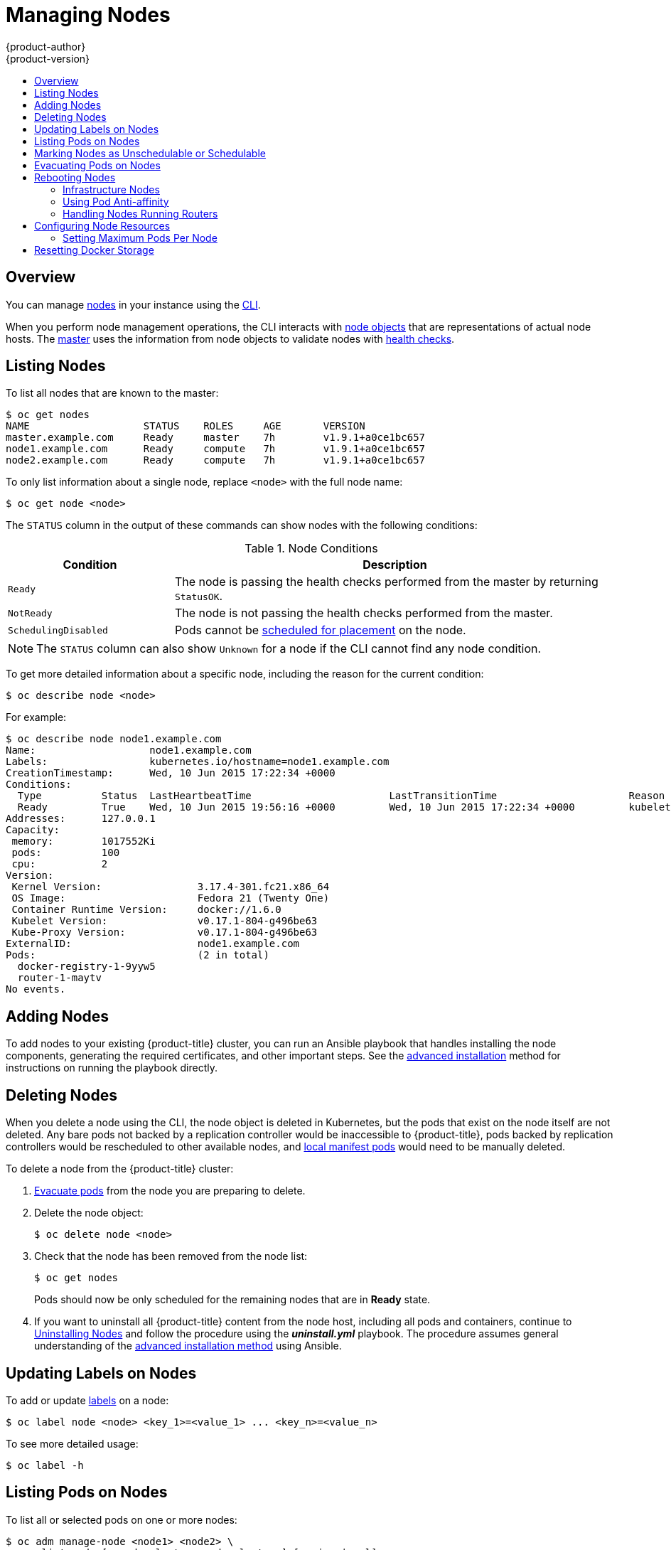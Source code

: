 [[admin-guide-manage-nodes]]
= Managing Nodes
{product-author}
{product-version}
:data-uri:
:icons:
:experimental:
:toc: macro
:toc-title:
:prewrap!:

toc::[]

== Overview
You can manage
xref:../architecture/infrastructure_components/kubernetes_infrastructure.adoc#node[nodes]
in your instance using the xref:../cli_reference/index.adoc#cli-reference-index[CLI].

When you perform node management operations, the CLI interacts with
xref:../architecture/infrastructure_components/kubernetes_infrastructure.adoc#node-object-definition[node objects]
that are representations of actual node hosts. The
xref:../architecture/infrastructure_components/kubernetes_infrastructure.adoc#master[master]
uses the information from node objects to validate nodes with
xref:../architecture/infrastructure_components/kubernetes_infrastructure.adoc#node[health checks].

[[listing-nodes]]
== Listing Nodes
To list all nodes that are known to the master:

----
$ oc get nodes
NAME                   STATUS    ROLES     AGE       VERSION
master.example.com     Ready     master    7h        v1.9.1+a0ce1bc657
node1.example.com      Ready     compute   7h        v1.9.1+a0ce1bc657
node2.example.com      Ready     compute   7h        v1.9.1+a0ce1bc657
----

To only list information about a single node, replace `<node>` with the full
node name:

----
$ oc get node <node>
----

The `STATUS` column in the output of these commands can show nodes with the
following conditions:

.Node Conditions [[node-conditions]]
[cols="3a,8a",options="header"]
|===

|Condition |Description

|`Ready`
|The node is passing the health checks performed from the master by returning
`StatusOK`.

|`NotReady`
|The node is not passing the health checks performed from the master.

|`SchedulingDisabled`
|Pods cannot be xref:marking-nodes-as-unschedulable-or-schedulable[scheduled
for placement] on the node.

|===

NOTE: The `STATUS` column can also show `Unknown` for a node if the CLI cannot
find any node condition.

To get more detailed information about a specific node, including the reason for
the current condition:

----
$ oc describe node <node>
----

For example:

----
$ oc describe node node1.example.com
Name:			node1.example.com
Labels:			kubernetes.io/hostname=node1.example.com
CreationTimestamp:	Wed, 10 Jun 2015 17:22:34 +0000
Conditions:
  Type		Status	LastHeartbeatTime			LastTransitionTime			Reason					Message
  Ready 	True 	Wed, 10 Jun 2015 19:56:16 +0000 	Wed, 10 Jun 2015 17:22:34 +0000 	kubelet is posting ready status
Addresses:	127.0.0.1
Capacity:
 memory:	1017552Ki
 pods:		100
 cpu:		2
Version:
 Kernel Version:		3.17.4-301.fc21.x86_64
 OS Image:			Fedora 21 (Twenty One)
 Container Runtime Version:	docker://1.6.0
 Kubelet Version:		v0.17.1-804-g496be63
 Kube-Proxy Version:		v0.17.1-804-g496be63
ExternalID:			node1.example.com
Pods:				(2 in total)
  docker-registry-1-9yyw5
  router-1-maytv
No events.
----

[[adding-nodes]]
== Adding Nodes

To add nodes to your existing {product-title} cluster, you can run an Ansible
playbook that handles installing the node components, generating the required
certificates, and other important steps. See the
xref:../install_config/adding_hosts_to_existing_cluster.adoc#adding-nodes-advanced[advanced
installation] method for instructions on running the playbook directly.

ifdef::openshift-enterprise[]
Alternatively, if you used the quick installation method, you can
xref:../install_config/adding_hosts_to_existing_cluster.adoc#adding-nodes-or-reinstalling-quick[re-run
the installer to add nodes], which performs the same steps.
endif::[]

[[deleting-nodes]]
== Deleting Nodes

When you delete a node using the CLI, the node object is deleted in Kubernetes,
but the pods that exist on the node itself are not deleted. Any bare pods not
backed by a replication controller would be inaccessible to {product-title},
pods backed by replication controllers would be rescheduled to other available
nodes, and
xref:../install_config/master_node_configuration.adoc#node-configuration-files[local
manifest pods] would need to be manually deleted.

To delete a node from the {product-title} cluster:

. xref:evacuating-pods-on-nodes[Evacuate pods] from the node you are preparing
to delete.

. Delete the node object:
+
----
$ oc delete node <node>
----

. Check that the node has been removed from the node list:
+
----
$ oc get nodes
----
+
Pods should now be only scheduled for the remaining nodes that are in *Ready*
state.

. If you want to uninstall all {product-title} content from the node host,
including all pods and containers, continue to
xref:../install_config/install/advanced_install.adoc#uninstalling-nodes-advanced[Uninstalling
Nodes] and follow the procedure using the *_uninstall.yml_* playbook. The
procedure assumes general understanding of the
xref:../install_config/install/advanced_install.adoc#install-config-install-advanced-install[advanced installation
method] using Ansible.

[[updating-labels-on-nodes]]
== Updating Labels on Nodes

To add or update
xref:../architecture/core_concepts/pods_and_services.adoc#labels[labels] on a
node:

----
$ oc label node <node> <key_1>=<value_1> ... <key_n>=<value_n>
----

To see more detailed usage:

----
$ oc label -h
----

== Listing Pods on Nodes
To list all or selected pods on one or more nodes:

----
$ oc adm manage-node <node1> <node2> \
    --list-pods [--pod-selector=<pod_selector>] [-o json|yaml]
----

To list all or selected pods on selected nodes:

----
$ oc adm manage-node --selector=<node_selector> \
    --list-pods [--pod-selector=<pod_selector>] [-o json|yaml]
----

[[marking-nodes-as-unschedulable-or-schedulable]]
== Marking Nodes as Unschedulable or Schedulable

By default, healthy nodes with a `Ready` xref:node-conditions[status] are
marked as schedulable, meaning that new pods are allowed for placement on the
node. Manually marking a node as unschedulable blocks any new pods from being
scheduled on the node. Existing pods on the node are not affected.

To mark a node or nodes as unschedulable:

----
$ oc adm manage-node <node1> <node2> --schedulable=false
----

For example:

[options="nowrap"]
----
$ oc adm manage-node node1.example.com --schedulable=false
NAME                 LABELS                                        STATUS
node1.example.com    kubernetes.io/hostname=node1.example.com      Ready,SchedulingDisabled
----

To mark a currently unschedulable node or nodes as schedulable:

----
$ oc adm manage-node <node1> <node2> --schedulable
----

Alternatively, instead of specifying specific node names (e.g., `<node1>
<node2>`), you can use the `--selector=<node_selector>` option to mark selected
nodes as schedulable or unschedulable.

[[evacuating-pods-on-nodes]]
== Evacuating Pods on Nodes

Evacuating pods allows you to migrate all or selected pods from a given node or
nodes. Nodes must first be
xref:marking-nodes-as-unschedulable-or-schedulable[marked unschedulable] to
perform pod evacuation.

Only pods backed by a
xref:../architecture/core_concepts/deployments.adoc#replication-controllers[replication
controller] can be evacuated; the replication controllers create new pods on
other nodes and remove the existing pods from the specified node(s). Bare pods,
meaning those not backed by a replication controller, are unaffected by default.

To evacuate all or selected pods on one or more nodes:

----
$ oc adm drain <node1> <node2> [--pod-selector=<pod_selector>]
----

You can force deletion of bare pods by using the `--force` option. When set to
`true`, deletion continues even if there are pods not managed by a replication
controller, ReplicaSet, job, daemonset, or StatefulSet:

----
$ oc adm drain <node1> <node2> --force=true
----

You can use `--grace-period` to set a period of time in seconds for each pod to
terminate gracefully. If negative, the default value specified in the pod will
be used:

----
$ oc adm drain <node1> <node2> --grace-period=-1
----

You can use `--ignore-daemonsets` and set it to `true` to ignore
daemonset-managed pods:

----
$ oc adm drain <node1> <node2> --ignore-daemonsets=true
----

You can use `--timeout` to set the length of time to wait before giving up. A
value of `0` sets an infinite length of time:

----
$ oc adm drain <node1> <node2> --timeout=5s
----

You can use `--delete-local-data` and set it to `true` to continue deletion even
if there are pods using emptyDir (local data that will be deleted when the node
is drained):

----
$ oc adm drain <node1> <node2> --delete-local-data=true
----

To list objects that will be migrated without actually performing the evacuation,
use the `--dry-run` option and set it to `true`:

----
$ oc adm drain <node1> <node2>  --dry-run=true
----

Instead of specifying specific node names (for example, `<node1> <node2>`), you
can use the `--selector=<node_selector>` option to evacuate pods on selected
nodes.

[[rebooting-nodes]]
== Rebooting Nodes

To reboot a node without causing an outage for applications running on the
platform, it is important to first xref:evacuating-pods-on-nodes[evacuate the
pods]. For pods that are made highly available by the routing tier, nothing
else needs to be done. For other pods needing storage, typically databases, it
is critical to ensure that they can remain in operation with one pod
temporarily going offline. While implementing resiliency for stateful pods
is different for each application, in all cases it is important to configure
the scheduler to use xref:scheduling/scheduler.adoc#anti-affinity[node anti-affinity] to
ensure that the pods are properly spread across available nodes.

Another challenge is how to handle nodes that are running critical
infrastructure such as the router or the registry. The same node evacuation
process applies, though it is important to understand certain edge cases.

[[infrastructure-nodes]]
=== Infrastructure Nodes

Infrastructure nodes are nodes that are labeled to run pieces of the
{product-title} environment. Currently, the easiest way to manage node reboots
is to ensure that there are at least three nodes available to run
infrastructure. The scenario below demonstrates a common mistake that can lead
to service interruptions for the applications running on {product-title} when
only two nodes are available.

- Node A is marked unschedulable and all pods are evacuated.
- The registry pod running on that node is now redeployed on node B. This means
node B is now running both registry pods.
- Node B is now marked unschedulable and is evacuated.
- The service exposing the two pod endpoints on node B, for a brief period of
   time, loses all endpoints until they are redeployed to node A.

The same process using three infrastructure nodes does not result in a service
disruption. However, due to pod scheduling, the last node that is evacuated and
brought back in to rotation is left running zero registries. The other two nodes
will run two and one registries respectively. The best solution is to rely on
pod anti-affinity. This is an alpha feature in Kubernetes that is available for
testing now, but is not yet supported for production workloads.

[[pod-anti-affinity]]
=== Using Pod Anti-affinity

xref:../admin_guide/scheduling/pod_affinity#admin-guide-sched-pod-affinity[Pod anti-affinity] is slightly different than
xref:../admin_guide/scheduling/node_affinity#admin-guide-sched-affinity[node anti-affinity]. Node anti-affinity can be
violated if there are no other suitable locations to deploy a pod. Pod
anti-affinity can be set to either required or preferred.

Using the `*docker-registry*` pod as an example, the first step in enabling
this feature is to set the `*scheduler.alpha.kubernetes.io/affinity*` on the
pod. Since this pod uses a deployment configuration, the most appropriate
place to add the annotation is to the pod template's metadata.

----
$ oc edit dc/docker-registry -o yaml

...
  template:
    metadata:
      annotations:
        scheduler.alpha.kubernetes.io/affinity: |
          {
            "podAntiAffinity": {
              "requiredDuringSchedulingIgnoredDuringExecution": [{
                "labelSelector": {
                  "matchExpressions": [{
                    "key": "docker-registry",
                    "operator": "In",
                    "values":["default"]
                  }]
                },
                "topologyKey": "kubernetes.io/hostname"
              }]
            }
          }
----

[IMPORTANT]
====
`*scheduler.alpha.kubernetes.io/affinity*` is internally stored as a string
even though the contents are JSON. The above example shows how this string can
be added as an annotation to a YAML deployment configuration.
====

This example assumes the Docker registry pod has a label of
`*docker-registry=default*`. Pod anti-affinity can use any Kubernetes match
expression.

The last required step is to enable the `*MatchInterPodAffinity*` scheduler
predicate in *_/etc/origin/master/scheduler.json_*. With this in place, if only
two infrastructure nodes are available and one is rebooted, the Docker registry
pod is prevented from running on the other node. `*oc get pods*` reports the pod
as unready until a suitable node is available. Once a node is available and all
pods are back in ready state, the next node can be restarted.

[[handling-nodes-running-routers]]
=== Handling Nodes Running Routers

In most cases, a pod running an {product-title} router will expose a host port.
The `*PodFitsPorts*` scheduler predicate ensures that no router pods using the
same port can run on the same node, and pod anti-affinity is achieved. If the
routers are relying on
xref:high_availability.adoc#configuring-ip-failover[IP failover]
for high availability, there is nothing else that is needed. For router pods
relying on an external service such as AWS Elastic Load Balancing for high
availability, it is that service's responsibility to react to router pod
restarts.

In rare cases, a router pod may not have a host port configured. In those cases,
it is important to follow the xref:infrastructure-nodes[recommended restart
process] for infrastructure nodes.

[[configuring-node-resources]]
== Configuring Node Resources

You can configure node resources by adding kubelet arguments to the node
configuration file (*_/etc/origin/node/node-config.yaml_*). Add the
`*kubeletArguments*` section and include any desired options:

----
kubeletArguments:
  max-pods: <1>
    - "40"
  resolv-conf: <2>
    - "/etc/resolv.conf"
  image-gc-high-threshold: <3>
    - "90"
  image-gc-low-threshold: <4>
    - "80"
----

<1> xref:../admin_guide/manage_nodes.adoc#admin-guide-max-pods-per-node[Maximum number of pods that can run on this kubelet].
<2> Resolver configuration file used as the basis for the container DNS
resolution configuration.
<3> The percent of disk usage after which image garbage collection is always run.
Default: 90%
<4> The percent of disk usage before which image garbage collection is never run.
Lowest disk usage to garbage collect to. Default: 80%

To view all available kubelet options:

----
$ kubelet -h
----

This can also be set during an
xref:../install_config/install/advanced_install.adoc#configuring-ansible[advanced
installation] using the `*openshift_node_kubelet_args*` variable. For example:

----
openshift_node_kubelet_args={'max-pods': ['40'], 'resolv-conf': ['/etc/resolv.conf'],  'image-gc-high-threshold': ['90'], 'image-gc-low-threshold': ['80']}
----

[[admin-guide-max-pods-per-node]]
=== Setting Maximum Pods Per Node

////
The following section is included in the Scaling and Performance Guide.
////
// tag::admin_guide_manage_nodes[]

[NOTE]
====
See the
xref:../scaling_performance/cluster_limits.adoc#scaling-performance-current-cluster-limits[Cluster
Limits] page for the maximum supported limits for each version of
{product-title}.
====

In the *_/etc/origin/node/node-config.yaml_* file, two parameters control the
maximum number of pods that can be scheduled to a node: `pods-per-core` and
`max-pods`. When both options are in use, the lower of the two limits the number
of pods on a node. Exceeding these values can result in:

* Increased CPU utilization on both {product-title} and Docker.
* Slow pod scheduling.
* Potential out-of-memory scenarios (depends on the amount of memory in the node).
* Exhausting the pool of IP addresses.
* Resource overcommitting, leading to poor user application performance.

[NOTE]
====
In Kubernetes, a pod that is holding a single container actually uses two
containers. The second container is used to set up networking prior to the
actual container starting. Therefore, a system running 10 pods will actually
have 20 containers running.
====

`pods-per-core` sets the number of pods the node can run based on the number of
processor cores on the node. For example, if `pods-per-core` is set to `10` on
a node with 4 processor cores, the maximum number of pods allowed on the node
will be 40.

----
kubeletArguments:
  pods-per-core:
    - "10"
----

[NOTE]
====
Setting `pods-per-core` to 0 disables this limit.
====

`max-pods` sets the number of pods the node can run to a fixed value, regardless
of the properties of the node.
xref:../scaling_performance/cluster_limits.adoc#scaling-performance-current-cluster-limits[Cluster
Limits] documents maximum supported values for `max-pods`.

----
kubeletArguments:
  max-pods:
    - "250"
----

Using the above example, the default value for `pods-per-core` is `10` and the
default value for `max-pods` is `250`. This means that unless the node has 25
cores or more, by default, `pods-per-core` will be the limiting factor.
// end::admin_guide_manage_nodes[]

[[managing-nodes-docker-reset]]
== Resetting Docker Storage

As you download Docker images and run and delete containers, Docker does not always free up mapped disk space. As a result, over time you can run out of space on a node,
which might prevent {product-title} from being able to create new pods or cause pod creation to take several minutes.

For example, the following shows pods that are still in the `ContainerCreating` state after six minutes and the events log shows a xref:../dev_guide/events.adoc#events-reference[FailedSync event].

[source,bash]
----
$ oc get pod
NAME                               READY     STATUS              RESTARTS   AGE
cakephp-mysql-persistent-1-build   0/1       ContainerCreating   0          6m
mysql-1-9767d                      0/1       ContainerCreating   0          2m
mysql-1-deploy                     0/1       ContainerCreating   0          6m

$ oc get events
LASTSEEN   FIRSTSEEN   COUNT     NAME                               KIND                    SUBOBJECT                     TYPE      REASON                         SOURCE                                                 MESSAGE
6m         6m          1         cakephp-mysql-persistent-1-build   Pod                                                   Normal    Scheduled                      default-scheduler                                      Successfully assigned cakephp-mysql-persistent-1-build to ip-172-31-71-195.us-east-2.compute.internal
2m         5m          4         cakephp-mysql-persistent-1-build   Pod                                                   Warning   FailedSync                     kubelet, ip-172-31-71-195.us-east-2.compute.internal   Error syncing pod
2m         4m          4         cakephp-mysql-persistent-1-build   Pod                                                   Normal    SandboxChanged                 kubelet, ip-172-31-71-195.us-east-2.compute.internal   Pod sandbox changed, it will be killed and re-created.
----

One solution to this problem is to reset Docker storage to remove artifacts not needed by Docker.

On the node where you want to restart Docker storage:

. Run the following command to mark the node as unschedulable:
+
----
$ oc adm manage-node <node> --schedulable=false
----

. Run the following command to shut down Docker and the *atomic-openshift-node* service:
+
----
$ systemctl stop docker atomic-openshift-node
----

. Run the following command to remove the local volume directory:
+
----
$ rm -rf /var/lib/origin/openshift.local.volumes
----
+
This command clears the local image cache. As a result, images, including `ose-*` images, will need to be re-pulled.
This might result in slower pod start times while the image store recovers.

. Remove the *_/var/lib/docker_* directory:
+
----
$ rm -rf /var/lib/docker
----

. Run the following command to reset the Docker storage:
+
----
$ docker-storage-setup --reset
----

. Run the following command to recreate the Docker storage:
+
----
$ docker-storage-setup
----

. Recreate the *_/var/lib/docker_* directory:
+
----
$ mkdir /var/lib/docker
----

. Run the following command to restart Docker and the *atomic-openshift-node* service:
+
----
$ systemctl start docker atomic-openshift-node
----

. Run the following command to mark the node as schedulable:
+
----
$ oc adm manage-node <node> --schedulable=true
----
